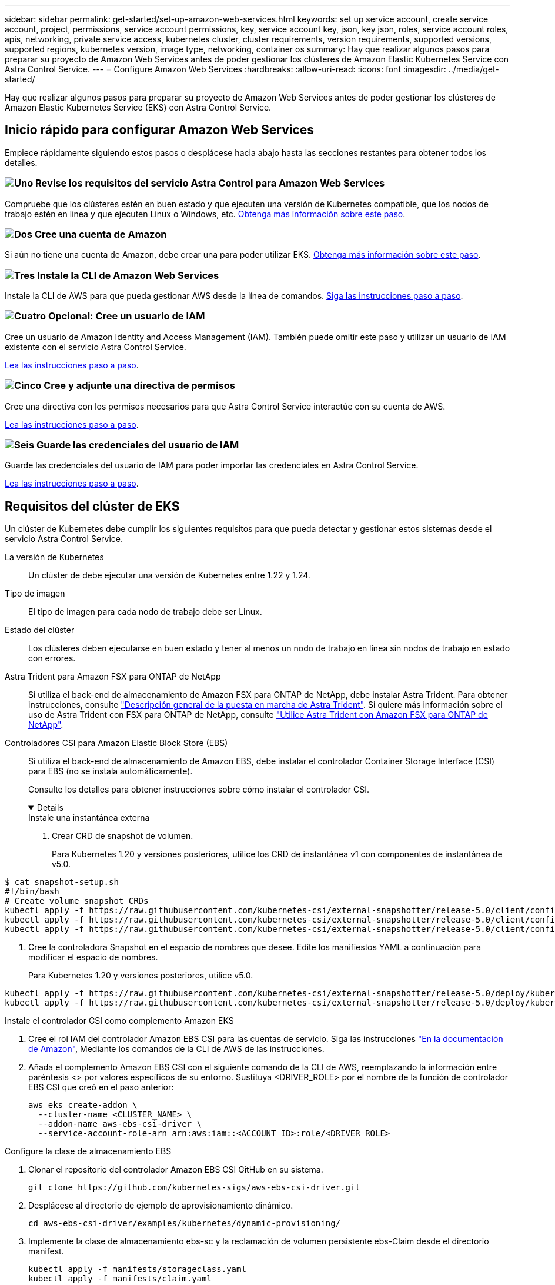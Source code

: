 ---
sidebar: sidebar 
permalink: get-started/set-up-amazon-web-services.html 
keywords: set up service account, create service account, project, permissions, service account permissions, key, service account key, json, key json, roles, service account roles, apis, networking, private service access, kubernetes cluster, cluster requirements, version requirements, supported versions, supported regions, kubernetes version, image type, networking, container os 
summary: Hay que realizar algunos pasos para preparar su proyecto de Amazon Web Services antes de poder gestionar los clústeres de Amazon Elastic Kubernetes Service con Astra Control Service. 
---
= Configure Amazon Web Services
:hardbreaks:
:allow-uri-read: 
:icons: font
:imagesdir: ../media/get-started/


[role="lead"]
Hay que realizar algunos pasos para preparar su proyecto de Amazon Web Services antes de poder gestionar los clústeres de Amazon Elastic Kubernetes Service (EKS) con Astra Control Service.



== Inicio rápido para configurar Amazon Web Services

Empiece rápidamente siguiendo estos pasos o desplácese hacia abajo hasta las secciones restantes para obtener todos los detalles.



=== image:https://raw.githubusercontent.com/NetAppDocs/common/main/media/number-1.png["Uno"] Revise los requisitos del servicio Astra Control para Amazon Web Services

[role="quick-margin-para"]
Compruebe que los clústeres estén en buen estado y que ejecuten una versión de Kubernetes compatible, que los nodos de trabajo estén en línea y que ejecuten Linux o Windows, etc. <<Requisitos del clúster de EKS,Obtenga más información sobre este paso>>.



=== image:https://raw.githubusercontent.com/NetAppDocs/common/main/media/number-2.png["Dos"] Cree una cuenta de Amazon

[role="quick-margin-para"]
Si aún no tiene una cuenta de Amazon, debe crear una para poder utilizar EKS. <<Cree una cuenta de Amazon,Obtenga más información sobre este paso>>.



=== image:https://raw.githubusercontent.com/NetAppDocs/common/main/media/number-3.png["Tres"] Instale la CLI de Amazon Web Services

[role="quick-margin-para"]
Instale la CLI de AWS para que pueda gestionar AWS desde la línea de comandos. <<Instale la CLI de Amazon Web Services,Siga las instrucciones paso a paso>>.



=== image:https://raw.githubusercontent.com/NetAppDocs/common/main/media/number-4.png["Cuatro"] Opcional: Cree un usuario de IAM

[role="quick-margin-para"]
Cree un usuario de Amazon Identity and Access Management (IAM). También puede omitir este paso y utilizar un usuario de IAM existente con el servicio Astra Control Service.

[role="quick-margin-para"]
<<Opcional: Cree un usuario de IAM,Lea las instrucciones paso a paso>>.



=== image:https://raw.githubusercontent.com/NetAppDocs/common/main/media/number-5.png["Cinco"] Cree y adjunte una directiva de permisos

[role="quick-margin-para"]
Cree una directiva con los permisos necesarios para que Astra Control Service interactúe con su cuenta de AWS.

[role="quick-margin-para"]
<<Cree y adjunte una directiva de permisos,Lea las instrucciones paso a paso>>.



=== image:https://raw.githubusercontent.com/NetAppDocs/common/main/media/number-6.png["Seis"] Guarde las credenciales del usuario de IAM

[role="quick-margin-para"]
Guarde las credenciales del usuario de IAM para poder importar las credenciales en Astra Control Service.

[role="quick-margin-para"]
<<Guarde las credenciales del usuario de IAM,Lea las instrucciones paso a paso>>.



== Requisitos del clúster de EKS

Un clúster de Kubernetes debe cumplir los siguientes requisitos para que pueda detectar y gestionar estos sistemas desde el servicio Astra Control Service.

La versión de Kubernetes:: Un clúster de debe ejecutar una versión de Kubernetes entre 1.22 y 1.24.
Tipo de imagen:: El tipo de imagen para cada nodo de trabajo debe ser Linux.
Estado del clúster:: Los clústeres deben ejecutarse en buen estado y tener al menos un nodo de trabajo en línea sin nodos de trabajo en estado con errores.


Astra Trident para Amazon FSX para ONTAP de NetApp:: Si utiliza el back-end de almacenamiento de Amazon FSX para ONTAP de NetApp, debe instalar Astra Trident. Para obtener instrucciones, consulte https://docs.netapp.com/us-en/trident/trident-get-started/kubernetes-deploy.html["Descripción general de la puesta en marcha de Astra Trident"^]. Si quiere más información sobre el uso de Astra Trident con FSX para ONTAP de NetApp, consulte https://docs.netapp.com/us-en/trident/trident-use/trident-fsx.html["Utilice Astra Trident con Amazon FSX para ONTAP de NetApp"^].
Controladores CSI para Amazon Elastic Block Store (EBS):: Si utiliza el back-end de almacenamiento de Amazon EBS, debe instalar el controlador Container Storage Interface (CSI) para EBS (no se instala automáticamente).
+
--
Consulte los detalles para obtener instrucciones sobre cómo instalar el controlador CSI.

[%collapsible%open]
====
.Instale una instantánea externa
. Crear CRD de snapshot de volumen.
+
Para Kubernetes 1.20 y versiones posteriores, utilice los CRD de instantánea v1 con componentes de instantánea de v5.0.

+
[role="tabbed-block"]
=====
.componentes v5.0
--
[source, yaml]
----
$ cat snapshot-setup.sh
#!/bin/bash
# Create volume snapshot CRDs
kubectl apply -f https://raw.githubusercontent.com/kubernetes-csi/external-snapshotter/release-5.0/client/config/crd/snapshot.storage.k8s.io_volumesnapshotclasses.yaml
kubectl apply -f https://raw.githubusercontent.com/kubernetes-csi/external-snapshotter/release-5.0/client/config/crd/snapshot.storage.k8s.io_volumesnapshotcontents.yaml
kubectl apply -f https://raw.githubusercontent.com/kubernetes-csi/external-snapshotter/release-5.0/client/config/crd/snapshot.storage.k8s.io_volumesnapshots.yaml
----
--
=====
. Cree la controladora Snapshot en el espacio de nombres que desee. Edite los manifiestos YAML a continuación para modificar el espacio de nombres.
+
Para Kubernetes 1.20 y versiones posteriores, utilice v5.0.

+
[role="tabbed-block"]
=====
.controlador v5.0
--
[source, yaml]
----
kubectl apply -f https://raw.githubusercontent.com/kubernetes-csi/external-snapshotter/release-5.0/deploy/kubernetes/snapshot-controller/rbac-snapshot-controller.yaml
kubectl apply -f https://raw.githubusercontent.com/kubernetes-csi/external-snapshotter/release-5.0/deploy/kubernetes/snapshot-controller/setup-snapshot-controller.yaml
----
--
=====


.Instale el controlador CSI como complemento Amazon EKS
. Cree el rol IAM del controlador Amazon EBS CSI para las cuentas de servicio. Siga las instrucciones https://docs.aws.amazon.com/eks/latest/userguide/csi-iam-role.html["En la documentación de Amazon"^], Mediante los comandos de la CLI de AWS de las instrucciones.
. Añada el complemento Amazon EBS CSI con el siguiente comando de la CLI de AWS, reemplazando la información entre paréntesis <> por valores específicos de su entorno. Sustituya <DRIVER_ROLE> por el nombre de la función de controlador EBS CSI que creó en el paso anterior:
+
[source, console]
----
aws eks create-addon \
  --cluster-name <CLUSTER_NAME> \
  --addon-name aws-ebs-csi-driver \
  --service-account-role-arn arn:aws:iam::<ACCOUNT_ID>:role/<DRIVER_ROLE>
----


.Configure la clase de almacenamiento EBS
. Clonar el repositorio del controlador Amazon EBS CSI GitHub en su sistema.
+
[source, console]
----
git clone https://github.com/kubernetes-sigs/aws-ebs-csi-driver.git
----
. Desplácese al directorio de ejemplo de aprovisionamiento dinámico.
+
[source, console]
----
cd aws-ebs-csi-driver/examples/kubernetes/dynamic-provisioning/
----
. Implemente la clase de almacenamiento ebs-sc y la reclamación de volumen persistente ebs-Claim desde el directorio manifest.
+
[source, console]
----
kubectl apply -f manifests/storageclass.yaml
kubectl apply -f manifests/claim.yaml
----
. Describa la clase de almacenamiento ebs-sc.
+
[source, console]
----
kubectl describe storageclass ebs-sc
----
+
Debe ver el resultado que describe los atributos de la clase de almacenamiento.



====
--




== Cree una cuenta de Amazon

Si aún no dispone de una cuenta de Amazon, debe crear una para activar la facturación para Amazon EKS.

.Pasos
. Vaya a la https://www.amazon.com["Página de inicio de Amazon"^] , Seleccione *Iniciar sesión* en la parte superior derecha y seleccione *Iniciar aquí*.
. Siga las indicaciones para crear una cuenta.




== Instale la CLI de Amazon Web Services

Instale la CLI de AWS para que pueda gestionar recursos de AWS desde la línea de comandos.

.Paso
. Vaya a. https://docs.aws.amazon.com/cli/latest/userguide/cli-chap-getting-started.html["Introducción a la CLI de AWS"^] Y siga las instrucciones para instalar la CLI.




== Opcional: Cree un usuario de IAM

Cree un usuario de IAM para que pueda utilizar y gestionar los recursos y servicios de AWS con mayor seguridad. También puede omitir este paso y utilizar un usuario de IAM existente con el servicio Astra Control Service.

.Paso
. Vaya a. https://docs.aws.amazon.com/IAM/latest/UserGuide/id_users_create.html#id_users_create_cliwpsapi["Creación de usuarios de IAM"^] Y siga las instrucciones para crear un usuario de IAM.




== Cree y adjunte una directiva de permisos

Cree una directiva con los permisos necesarios para que Astra Control Service interactúe con su cuenta de AWS.

.Pasos
. Cree un nuevo archivo llamado `policy.json`.
. Copie el siguiente contenido JSON en el archivo:
+
[source, JSON]
----
{
    "Version": "2012-10-17",
    "Statement": [
        {
            "Sid": "VisualEditor0",
            "Effect": "Allow",
            "Action": [
                "cloudwatch:GetMetricData",
                "fsx:DescribeVolumes",
                "ec2:DescribeRegions",
                "s3:CreateBucket",
                "s3:ListBucket",
                "s3:PutObject",
                "s3:GetObject",
                "iam:SimulatePrincipalPolicy",
                "s3:ListAllMyBuckets",
                "eks:DescribeCluster",
                "eks:ListNodegroups",
                "eks:DescribeNodegroup",
                "eks:ListClusters",
                "iam:GetUser",
                "s3:DeleteObject",
                "s3:DeleteBucket",
                "autoscaling:DescribeAutoScalingGroups"
            ],
            "Resource": "*"
        }
    ]
}
----
. Cree la política:
+
[source, console]
----
POLICY_ARN=$(aws iam create-policy  --policy-name <policy-name> --policy-document file://policy.json  --query='Policy.Arn' --output=text)
----
. Adjunte la política al usuario del IAM. Sustituya `<IAM-USER-NAME>` Con el nombre de usuario del usuario de IAM que ha creado o un usuario de IAM existente:
+
[source, console]
----
aws iam attach-user-policy --user-name <IAM-USER-NAME> --policy-arn=$POLICY_ARN
----




== Guarde las credenciales del usuario de IAM

Guarde las credenciales del usuario de IAM para que pueda conocer al usuario el Servicio de control de Astra.

.Pasos
. Descargue las credenciales. Sustituya `<IAM-USER-NAME>` Con el nombre de usuario del usuario de IAM que se desea utilizar:
+
[source, console]
----
aws iam create-access-key --user-name <IAM-USER-NAME> --output json > credential.json
----


.Resultado
La `credential.json` Se crea el archivo y puede importar las credenciales en Astra Control Service.
